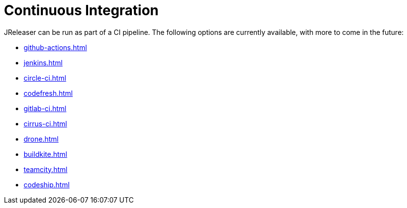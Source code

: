 = Continuous Integration

JReleaser can be run as part of a CI pipeline. The following options are currently available, with more to come
in the future:

* xref:github-actions.adoc[]
* xref:jenkins.adoc[]
* xref:circle-ci.adoc[]
* xref:codefresh.adoc[]
* xref:gitlab-ci.adoc[]
* xref:cirrus-ci.adoc[]
* xref:drone.adoc[]
* xref:buildkite.adoc[]
* xref:teamcity.adoc[]
* xref:codeship.adoc[]